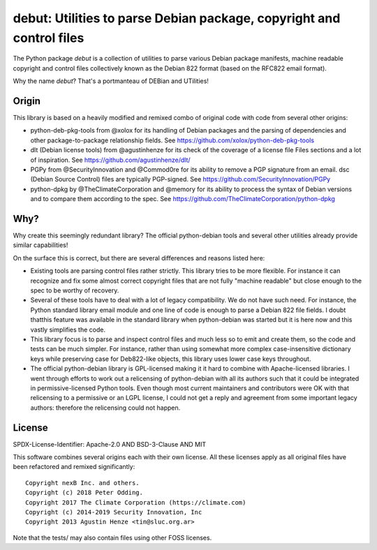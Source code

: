 debut: Utilities to parse Debian package, copyright and control files
=====================================================================

The Python package `debut` is a collection of utilities to parse various Debian
package manifests, machine readable copyright and control files collectively
known as the Debian 822 format (based on the RFC822 email format).

Why the name `debut`? That's a portmanteau of DEBian and UTilities!


Origin
------

This library is based on a heavily modified and remixed combo of original code
with code from several other origins:

* python-deb-pkg-tools from @xolox for its handling of Debian packages and the
  parsing of dependencies and other package-to-package relationship fields.
  See https://github.com/xolox/python-deb-pkg-tools

* dlt (Debian license tools) from @agustinhenze for its check of the
  coverage of a license file Files sections and a lot of inspiration.
  See https://github.com/agustinhenze/dlt/

* PGPy from @SecurityInnovation and @Commod0re for its ability to remove a PGP
  signature from an email. dsc (Debian Source Control) files are typically
  PGP-signed.
  See https://github.com/SecurityInnovation/PGPy

* python-dpkg by @TheClimateCorporation and @memory for its ability to process
  the syntax of Debian versions and to compare them according to the spec.
  See https://github.com/TheClimateCorporation/python-dpkg


Why?
----

Why create this seemingly redundant library? The official python-debian tools
and several other utilities already provide similar capabilities!

On the surface this is correct, but there are several differences and reasons
listed here:

* Existing tools are parsing control files rather strictly. This library tries
  to be more flexible. For instance it can recognize and fix some almost
  correct copyright files that are not fully "machine readable" but close
  enough to the spec to be worthy of recovery.

* Several of these tools have to deal with a lot of legacy compatibility. We
  do not have such need. For instance, the Python standard library email module
  and one line of code is enough to parse a Debian 822 file fields. I doubt
  thatthis feature was available in the standard library when python-debian was
  started but it is here now and this vastly simplifies the code.

* This library focus is to parse and inspect control files and much less so to
  emit and create them, so the code and tests can be much simpler. For instance,
  rather than using somewhat more complex case-insensitive dictionary keys while
  preserving case for Deb822-like objects, this library uses lower case keys
  throughout.

* The official python-debian library is GPL-licensed making it it hard to
  combine with Apache-licensed libraries. I went through efforts to
  work out a relicensing of python-debian with all its authors such that it
  could be integrated in permissive-licensed Python tools. Even though most
  current maintainers and contributors were OK with that relicensing to a
  permissive or an LGPL license, I could not get a reply and agreement from
  some important legacy authors: therefore the relicensing could not happen.


License
-------

SPDX-License-Identifier: Apache-2.0 AND BSD-3-Clause AND MIT

This software combines several origins each with their own license.
All these licenses apply as all original files have been refactored and remixed
significantly::

    Copyright nexB Inc. and others.
    Copyright (c) 2018 Peter Odding.
    Copyright 2017 The Climate Corporation (https://climate.com)
    Copyright (c) 2014-2019 Security Innovation, Inc
    Copyright 2013 Agustin Henze <tin@sluc.org.ar>

Note that the tests/ may also contain files using other FOSS licenses.
